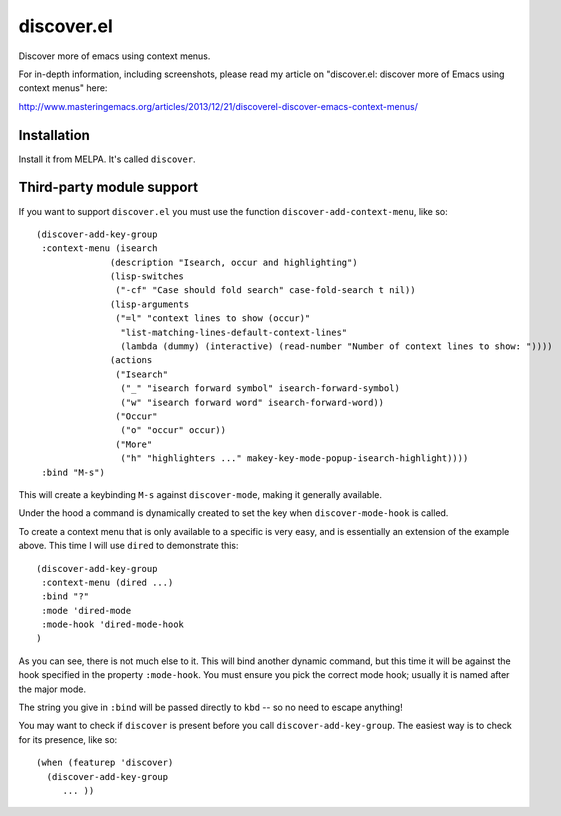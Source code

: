 discover.el
===========

Discover more of emacs using context menus.

For in-depth information, including screenshots, please read my article on "discover.el: discover more of Emacs using context menus" here:

http://www.masteringemacs.org/articles/2013/12/21/discoverel-discover-emacs-context-menus/


Installation
------------

Install it from MELPA. It's called ``discover``.


Third-party module support
--------------------------
If you want to support ``discover.el`` you must use the function ``discover-add-context-menu``, like so::

  (discover-add-key-group
   :context-menu (isearch
                (description "Isearch, occur and highlighting")
                (lisp-switches
                 ("-cf" "Case should fold search" case-fold-search t nil))
                (lisp-arguments
                 ("=l" "context lines to show (occur)"
                  "list-matching-lines-default-context-lines"
                  (lambda (dummy) (interactive) (read-number "Number of context lines to show: "))))
                (actions
                 ("Isearch"
                  ("_" "isearch forward symbol" isearch-forward-symbol)
                  ("w" "isearch forward word" isearch-forward-word))
                 ("Occur"
                  ("o" "occur" occur))
                 ("More"
                  ("h" "highlighters ..." makey-key-mode-popup-isearch-highlight))))
   :bind "M-s")


This will create a keybinding ``M-s`` against ``discover-mode``, making it generally available.
   
Under the hood a command is dynamically created to set the key when ``discover-mode-hook`` is called.

To create a context menu that is only available to a specific is very easy, and is essentially an extension of the example above. This time I will use ``dired`` to demonstrate this::

  (discover-add-key-group
   :context-menu (dired ...)
   :bind "?"
   :mode 'dired-mode
   :mode-hook 'dired-mode-hook
  )

As you can see, there is not much else to it. This will bind another dynamic command, but this time it will be against the hook specified in the property ``:mode-hook``. You must ensure you pick the correct mode hook; usually it is named after the major mode.

The string you give in ``:bind`` will be passed directly to ``kbd`` -- so no need to escape anything!

You may want to check if ``discover`` is present before you call ``discover-add-key-group``. The easiest way is to check for its presence, like so::

  (when (featurep 'discover)
    (discover-add-key-group
       ... ))
